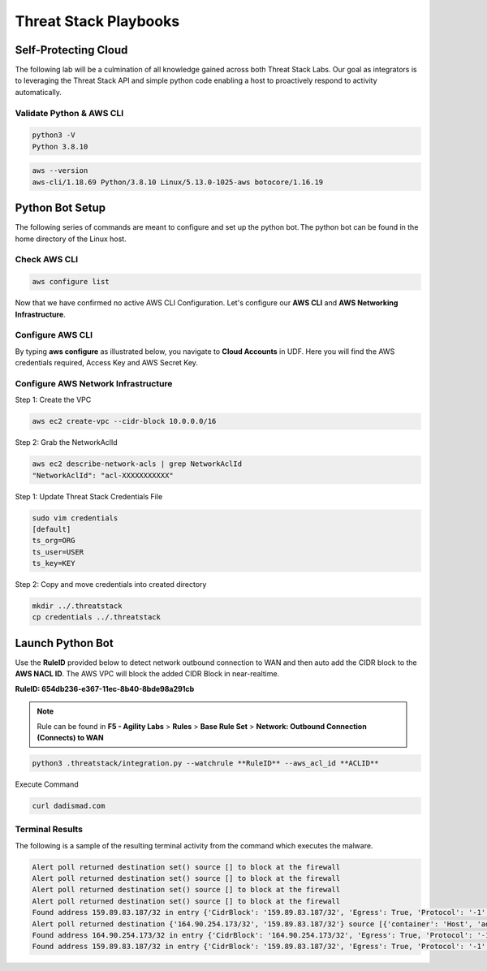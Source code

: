 Threat Stack Playbooks
======================


Self-Protecting Cloud
---------------------

The following lab will be a culmination of all knowledge gained across both Threat Stack Labs. Our goal as integrators is to leveraging the Threat Stack API and simple python code enabling a host to proactively respond to activity automatically.  

Validate Python & AWS CLI
^^^^^^^^^^^^^^^^^^^^^^

.. code-block::

   python3 -V 
   Python 3.8.10 

.. code-block::

   aws --version
   aws-cli/1.18.69 Python/3.8.10 Linux/5.13.0-1025-aws botocore/1.16.19 
   

Python Bot Setup 
----------------
The following series of commands are meant to configure and set up the python bot. The python bot can be found in the home directory of the Linux host. 

Check AWS CLI 
^^^^^^^^^^^^^^
.. image:: _static/_AWS_ConfigCheck.gif

.. code-block::

  aws configure list 
  
      
Now that we have confirmed no active AWS CLI Configuration. Let's configure our **AWS CLI** and **AWS Networking Infrastructure**. 

Configure AWS CLI
^^^^^^^^^^^^^^^^^^
By typing **aws configure** as illustrated below, you navigate to **Cloud Accounts** in UDF. Here you will find the AWS credentials required, Access Key and AWS Secret Key.


.. image:: _static/_AWS_AddConfig.gif


Configure AWS Network Infrastructure
^^^^^^^^^^^^^^^^^^^^^^^^^^^^^^^^^^^^

Step 1: Create the VPC

.. code-block::

   aws ec2 create-vpc --cidr-block 10.0.0.0/16 

Step 2: Grab the NetworkAclId

.. code-block::

   aws ec2 describe-network-acls | grep NetworkAclId 
   "NetworkAclId": "acl-XXXXXXXXXXX" 

Step 1: Update Threat Stack Credentials File 

.. code-block::

   sudo vim credentials 
   [default] 
   ts_org=ORG 
   ts_user=USER 
   ts_key=KEY 
   
Step 2: Copy and move credentials into created directory


.. code-block::

   mkdir ../.threatstack 
   cp credentials ../.threatstack 
   

Launch Python Bot
-----------------
Use the **RuleID** provided below to detect network outbound connection to WAN and then auto add the CIDR block to the **AWS NACL ID**. The AWS VPC will block the added CIDR Block in near-realtime. 

**RuleID: 654db236-e367-11ec-8b40-8bde98a291cb**

.. note::
   Rule can be found in **F5 - Agility Labs** > **Rules** > **Base Rule Set** > **Network: Outbound Connection (Connects) to WAN**

.. code-block::

   python3 .threatstack/integration.py --watchrule **RuleID** --aws_acl_id **ACLID** 


Execute Command 

.. code-block::
   
   curl dadismad.com
   

 

Terminal Results 
^^^^^^^^^^^^^^^^
The following is a sample of the resulting terminal activity from the command which executes the malware. 


.. code-block::

   Alert poll returned destination set() source [] to block at the firewall 
   Alert poll returned destination set() source [] to block at the firewall 
   Alert poll returned destination set() source [] to block at the firewall 
   Alert poll returned destination set() source [] to block at the firewall 
   Found address 159.89.83.187/32 in entry {'CidrBlock': '159.89.83.187/32', 'Egress': True, 'Protocol': '-1', 'RuleAction': 'deny', 'RuleNumber': 4} ,    skipping 
   Alert poll returned destination {'164.90.254.173/32', '159.89.83.187/32'} source [{'container': 'Host', 'address': '172.31.20.97'}, {'container':        'Host', 'address': '172.31.20.97/20'}] to block at the firewall 
   Found address 164.90.254.173/32 in entry {'CidrBlock': '164.90.254.173/32', 'Egress': True, 'Protocol': '-1', 'RuleAction': 'deny', 'RuleNumber': 5}    ,skipping 
   Found address 159.89.83.187/32 in entry {'CidrBlock': '159.89.83.187/32', 'Egress': True, 'Protocol': '-1', 'RuleAction': 'deny', 'RuleNumber': 4} ,    skipping
